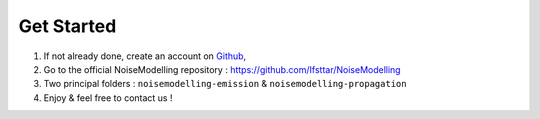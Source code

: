 Get Started 
^^^^^^^^^^^^^^^^^

1. If not already done, create an account on `Github`_,
2. Go to the official NoiseModelling repository : https://github.com/Ifsttar/NoiseModelling
3. Two principal folders : :literal:`noisemodelling-emission` & :literal:`noisemodelling-propagation`
4. Enjoy & feel free to contact us !

.. _Github: https://github.com/